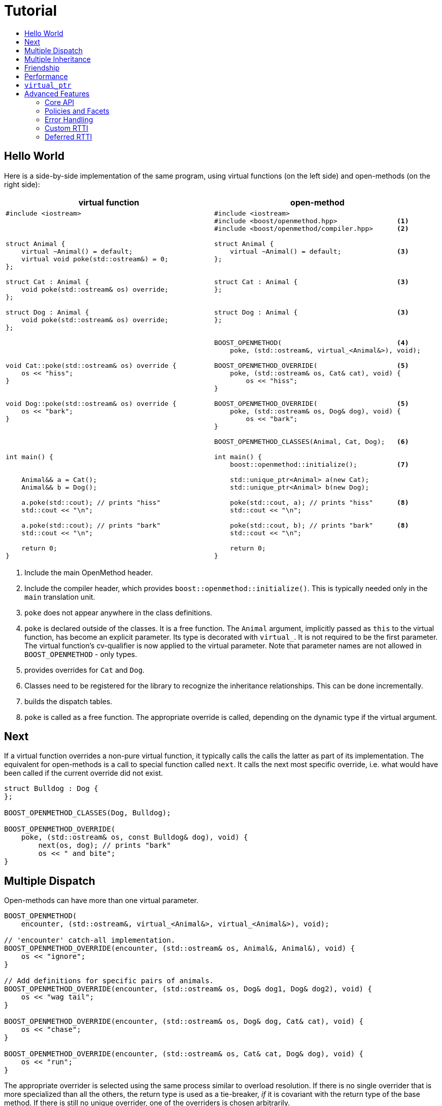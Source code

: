 # Tutorial
:toc:
:toc-title:
:idprefix:

## Hello World

Here is a side-by-side implementation of the same program, using virtual
functions (on the left side) and open-methods (on the right side):

[cols="a,a", options="header"]
|===
| virtual function
| open-method

|
[source,c++]
----
#include <iostream>



struct Animal {
    virtual ~Animal() = default;
    virtual void poke(std::ostream&) = 0;
};

struct Cat : Animal {
    void poke(std::ostream& os) override;
};

struct Dog : Animal {
    void poke(std::ostream& os) override;
};




void Cat::poke(std::ostream& os) override {
    os << "hiss";
}


void Dog::poke(std::ostream& os) override {
    os << "bark";
}




int main() {


    Animal&& a = Cat();
    Animal&& b = Dog();

    a.poke(std::cout); // prints "hiss"
    std::cout << "\n";

    a.poke(std::cout); // prints "bark"
    std::cout << "\n";

    return 0;
}
----

|

[source,c++]
----
#include <iostream>
#include <boost/openmethod.hpp>               <1>
#include <boost/openmethod/compiler.hpp>      <2>

struct Animal {
    virtual ~Animal() = default;              <3>
};


struct Cat : Animal {                         <3>
};


struct Dog : Animal {                         <3>
};


BOOST_OPENMETHOD(                             <4>
    poke, (std::ostream&, virtual_<Animal&>), void);

BOOST_OPENMETHOD_OVERRIDE(                    <5>
    poke, (std::ostream& os, Cat& cat), void) {
        os << "hiss";
}

BOOST_OPENMETHOD_OVERRIDE(                    <5>
    poke, (std::ostream& os, Dog& dog), void) {
        os << "bark";
}

BOOST_OPENMETHOD_CLASSES(Animal, Cat, Dog);   <6>

int main() {
    boost::openmethod::initialize();          <7>

    std::unique_ptr<Animal> a(new Cat);
    std::unique_ptr<Animal> b(new Dog);

    poke(std::cout, a); // prints "hiss"      <8>
    std::cout << "\n";

    poke(std::cout, b); // prints "bark"      <8>
    std::cout << "\n";

    return 0;
}
----
|===

<1> Include the main OpenMethod header.

<2> Include the compiler header, which provides
`boost::openmethod::initialize()`. This is typically needed only in the `main`
translation unit.

<3> `poke` does not appear anywhere in the class definitions.

<4> `poke` is declared outside of the classes. It is a free function. The
`Animal` argument, implicitly passed as `this` to the virtual function, has
become an explicit parameter. Its type is decorated with `virtual_`. It is not
required to be the first parameter. The virtual function's cv-qualifier is now
applied to the virtual parameter. Note that parameter names are not allowed in
`BOOST_OPENMETHOD` - only types.

<5> provides overrides for `Cat` and `Dog`.

<6> Classes need to be registered for the library to recognize the inheritance
relationships.  This can be done incrementally.

<7> builds the dispatch tables.

<8> `poke` is called as a free function. The appropriate override is called,
depending on the dynamic type if the virtual argument.

## Next

If a virtual function overrides a non-pure virtual function, it typically calls
the calls the latter as part of its implementation. The equivalent for
open-methods is a call to special function called `next`. It calls the next most
specific override, i.e. what would have been called if the current override did
not exist.

[source,c++]
----
struct Bulldog : Dog {
};

BOOST_OPENMETHOD_CLASSES(Dog, Bulldog);

BOOST_OPENMETHOD_OVERRIDE(
    poke, (std::ostream& os, const Bulldog& dog), void) {
        next(os, dog); // prints "bark"
        os << " and bite";
}
----

## Multiple Dispatch

Open-methods can have more than one virtual parameter.

[source,c++]
----
BOOST_OPENMETHOD(
    encounter, (std::ostream&, virtual_<Animal&>, virtual_<Animal&>), void);

// 'encounter' catch-all implementation.
BOOST_OPENMETHOD_OVERRIDE(encounter, (std::ostream& os, Animal&, Animal&), void) {
    os << "ignore";
}

// Add definitions for specific pairs of animals.
BOOST_OPENMETHOD_OVERRIDE(encounter, (std::ostream& os, Dog& dog1, Dog& dog2), void) {
    os << "wag tail";
}

BOOST_OPENMETHOD_OVERRIDE(encounter, (std::ostream& os, Dog& dog, Cat& cat), void) {
    os << "chase";
}

BOOST_OPENMETHOD_OVERRIDE(encounter, (std::ostream& os, Cat& cat, Dog& dog), void) {
    os << "run";
}
----

The appropriate overrider is selected using the same process similar to overload
resolution. If there is no single overrider that is more specialized than all
the others, the return type is used as a tie-breaker, _if_ it is covariant with
the return type of the base method. If there is still no unique overrider, one
of the overriders is chosen arbitrarily.

## Multiple Inheritance

Multiple inheritance is supported, with the exception of repeated inheritance.

Virtual inheritance is supported, but it incurs calls to `dynamic_cast` to cast
the method's arguments to the types required by the overrider.

## Friendship

## Performance

Open methods are almost as fast as ordinary virtual member functions when
compiled with optimization. For both clang and gcc, dispatching a call to a
method with one virtual argument takes 15-30% more time than calling the
equivalent virtual member function (unless the call goes through a virtual base,
which requires a dynamic cast). If the body of the method does any amount of
work, the difference is unnoticeable.

Here is the assembly code generated by clang for the `poke` method compiled for
the x64 architecture (variable names have been shortened for readability):

[source,asm]
----
	mov	    rax, qword ptr [rsi]
	mov	    rdx, qword ptr [rip + hash_mult]
	imul	rdx, qword ptr [rax - 8]
	movzx	ecx, byte ptr [rip + hash_shift]
	shr	    rdx, cl
	mov	    rax, qword ptr [rip + vptrs]
	mov	    rax, qword ptr [rax + 8*rdx]
	mov	    rcx, qword ptr [rip + slots_strides]
	mov	    rax, qword ptr [rax + 8*rcx]
	jmp	    rax
----

The library uses a collision-free hash table to find the dispatch table
(v-table) from the object's native type id (). The hash function is very simple
and very fast: `H(obj) = (&typeid(obj) * M) >> S`. The result is the index of
the open-method v-table in a global array of v-tables.

This code performs the following logical steps. When a step contains multiple
instructions, they can be executed in parallel on modern processors. The exact
order in which the steps are executed depends on the processor.

1. Load the two hash function factors (M and S), a pointer to a hash table,
   the v-table pointer from the object, and the offset of the method in the
   v-table.

2. Multiply the address of the `type_info` by M.

3. Shift the result right by S.

4. Load the v-table pointer from the global array of v-tables.

5. Load the function pointer from the v-table.

6. Call (or jump to) the function.

Analyzing the code with tools like uiCA or llvm-mca shows a throughput of 4
cycles per dispatch. Comparatively, calling a native virtual functions takes one
cycle. However, the difference is amortized by the time spent passing the
arguments and returning from the function; plus, of course, executing the body
of the function.

Micro benchmarks suggest that the overhead of dispatching an open-methods with a
single virtual argument is between 30% and 50% slower than calling the
equivalent virtual function, if the body is empty.

## `virtual_ptr`

The seven first instructions in the assembly code above look up the v-table for
the object. The result will always be the same for the same object. Therefore,
that pointer can be re-used for subsequent calls.

`virtual_ptr` is a fat pointer that contains two pointers: one to the object,
and the other to the v-table. Incidentally, this is how Rust and Golang
implement polymorphism.

`virtual_ptr`{empty}s are used in place of `virtual_<&>`. They can be passed
through to overriders, which can re-use them to make further method calls. For
example:

[source,c++]
----
BOOST_OPENMETHOD(vocalize, (std::ostream&, virtual_ptr<Animal>), void);

BOOST_OPENMETHOD_OVERRIDE(
    vocalize, (std::ostream & os, virtual_ptr<Cat> cat), void) {
    os << "hiss";
}

BOOST_OPENMETHOD_OVERRIDE(
    vocalize, (std::ostream & os, virtual_ptr<Dog> dog), void) {
    os << "bark";
}

BOOST_OPENMETHOD(
    encounter, (std::ostream&, virtual_ptr<Animal>, virtual_ptr<Animal>), void);

BOOST_OPENMETHOD_OVERRIDE(
    encounter, (std::ostream & os, virtual_ptr<Dog> dog, virtual_ptr<Cat> cat),
    void) {
    vocalize(os, dog);
    os << " and chase";
}

BOOST_OPENMETHOD_OVERRIDE(
    encounter, (std::ostream & os, virtual_ptr<Cat> cat, virtual_ptr<Dog> dog),
    void) {
    vocalize(os, cat);
    os << " and run";
}
----

Calls to `vocalize` compile to three instructions:

[source,asm]
----
	mov	rax, qword ptr [rip + slots_strides]
	mov	rax, qword ptr [rdx + 8*rax]
	jmp	rax
----

This executes in one cycle, like native virtual function calls.

WARNING: calling `initialize` invalidates all existing `virtual_ptr`{empty}s.

= Advanced Features

## Core API

OpenMethod provides a macro-free interface. This is useful in certain
situations, for example when combining open methods and templates.

Here is a rewrite of the Animals example.

[source,c++]
----
#include <boost/openmethod/core.hpp>

using namespace boost::openmethod;

class poke_openmethod;

using poke = method<
    poke_openmethod(std::ostream&, virtual_<Animal&>), void>;
----

An open-method is implemented as an instance of the `method` template. It takes
a function signature and a return type.

The `poke_openmethod` class acts as the method's identifier: it separates it
from other methods with the same signature. The exact name does not really
matter, and the class needs not be defined, only declared. Inventing a class
name can get tedious, so OpenMethod provides a macro for that:

[source,c++]
----
#include <boost/openmethod/macros/name.hpp>

class BOOST_OPENMETHOD_NAME(pet);

using pet = method<
    BOOST_OPENMETHOD_NAME(pet)(std::ostream&, virtual_<Animal&>), void>;
----

NOTE: BOOST_OPENMETHOD and associated macros use `BOOST_OPENMETHOD_NAME` in
their implementation. This makes it possible to mix the "macro" and "core"
styles.

The method can be called via the nested function object `fn`:

[source,c++]
----
poke::fn(std::cout, animal);
----

Overriders are ordinary functions, added to a method using the nested template
`override`:

[source,c++]
----
auto poke_cat(std::ostream& os, Cat& cat, void) {
    os << "hiss";
}

static poke::override<poke_cat> override_poke_cat;
----

NOTE: `override` can register more than one overrider.

In C++26, we can use `_` instead of inventing an identifier. Otherwise,
OpenMethod provides a small convenience macro:

[source,c++]
----
#include <boost/openmethod/macros/register.hpp>

auto poke_dog(std::ostream& os, Dog& dog, void) {
    os << "bark";
}

BOOST_OPENMETHOD_REGISTER(poke::override<poke_dog>);
----

`next` is available from the method's nested `next` template:

[source,c++]
----

auto poke_bulldog(std::ostream& os, Bulldog& dog, void) -> void {
    poke::next<poke_bulldog>(os, dog);
    os << " and bite";
}

BOOST_OPENMETHOD_REGISTER(poke::override<poke_bulldog>);
----

NOTE: Since the function uses itself as a template argument in its body, its
return type cannot be deduced. It must be specified explicitly, either by using
the old style or a trailing return type.


Why not call `poke_dog` directly? That may be the right thing to do; however,
keep in mind that, in a real program, a translation unit is not necessarily
aware of the overriders added elsewhere - especially in presence of dynamic
loading.

[source,c++]
----
BOOST_OPENMETHOD_CLASSES(Animal, Cat, Dog, Bulldog);
----

[source,c++]
----


int main() {
    boost::openmethod::initialize();

    Animal&& a = Cat();
    Animal&& b = Dog();

    poke(std::cout, a); // prints "hiss"
    poke(std::cout, b); // prints "bark"

    return 0;
}
----

## Policies and Facets

Methods and classes are scoped in a policy. A method can only reference classes
registered in the same policy. If a class is used as a virtual parameter in
methods using different policies, it must be registered with each of them.

Class templates `use_classes`, `method`, `virtual_ptr`, and macros
`BOOST_OPENMETHOD` and `BOOST_OPENMETHOD_CLASSES`, accept an additional
argument, a policy class, which defaults to `policies::debug` in debug builds,
and `policies::release` in release builds.

A policy has a collection of _facets_. Facets control how type information is
obtained, how vptrs are fetched, how errors are handled and printed, etc. Some
are used in `initialize` and method dispatch; some are used by other facets in
the same policy as part of their implementation. See the reference for a list of
facets and stock implementations.

`policies::release` contains the following facets:

[cols="1,1,1"]
|===
|facet |implementation |role

| rtti
| std_rtti
| provide type information for classes and objects

| vptr
| vptr_vector
| store vptrs in a global vector

| type_hash
| fast_perfect_hash
| hash type id to an index in a vector

| error_handler
| vectored_error_handler
| call a `std::function` when an error occurs

|===

`policies::debug` contains the same facets as `release`, plus a few more:

[cols="1,1,1"]
|===
|facet |implementation |role

| runtime_checks
|
| enable runtime checks

| error_output
| basic_error_output
| print error descriptions to `stderr`

| trace_output
| basic_trace_output
| make `initialize` print information about dispatch table construction to  `stderr`

|===

Policies, and some facets, have static variables. When it is the case, they are
implemented as CRTP classes.

Policies can be created from scratch, using the `basic_policy` template, or by
adding or removing facets from existing policies. For example, `policies::debug`
is a tweak of `policies::release`:

[source,c++]
----
struct debug : release::rebind<debug>::add<
                   runtime_checks, basic_error_output<debug>,
                   basic_trace_output<debug>> {};
----

`rebind` creates a new policy from an existing one, substituting the new policy
to the original one in all the CRTP classes. `add` adds three facets, two of
which have state.

`boost::openmethod::policies::default_` is an alias to the `release` or the
`debug` policy, depending on the value of preprocessor symbols `NDEBUG`. The
default policy can be overriden by defining the macroprocessor symbol
`BOOST_OPENMETHOD_DEFAULT_POLICY` _before_ including
`<boost/openmethod/core.hpp>`. The value of the symbol is used as a default
template parameter for `use_classes`, `method`, `virtual_ptr`, and others. Once
the `core` header has been included, changing `BOOST_OPENMETHOD_DEFAULT_POLICY`
has no effect. See below for examples.

## Error Handling

When an error is encountered, the program is terminated by a call to `abort`. If
the policy contains an `error_handler` facet, its `error` template member
function is called with an object identifying the error. The `release` and
`debug` policies implement the error facet with `vectored_error_handler`, which
wraps the error object in a variant, and calls a `std::function` which can be
set by the user. The function can throw an exception to prevent program
termination. The default value for the function prints a description of the
error to `stderr` in the `debug` policy, and does nothing in the `release.`

Error handling can be customized by setting the function:

[source,c++]
----
BOOST_OPENMETHOD_CLASSES(Animal, Cat, Dog);

BOOST_OPENMETHOD(trick, (std::ostream&, virtual_<Animal&>), void);

BOOST_OPENMETHOD_OVERRIDE(trick, (std::ostream & os, Dog& dog), void) {
    os << "spin\n";
}

int main() {
    namespace bom = boost::openmethod;
    bom::initialize();

    bom::policies::default_::set_error_handler([](const auto& error) {
        std::visit([](auto&& arg) { throw arg; }, error);
    });

    Cat felix;
    Dog hector, snoopy;
    std::vector<Animal*> animals = {&hector, &felix, &snoopy};

    for (auto animal : animals) {
        try {
            trick(std::cout, *animal);
        } catch (bom::not_implemented_error) {
            std::cerr << boost::core::demangle(typeid(*animal).name())
                      << "s don't perform tricks\n";
        }
    }

    return 0;
}
----

[source,console]
----
spin
Cats don't perform tricks
spin
----

The same result can be achieved by creating a policy that uses the `throw_error`
facet implementaion.

[source,c++]
----
namespace bom = boost::openmethod;

struct throwing_policy
    : bom::policies::default_::rebind<throwing_policy>::replace<
          bom::policies::error_handler, bom::policies::throw_error> {};

BOOST_OPENMETHOD_CLASSES(Animal, Cat, Dog, throwing_policy);

BOOST_OPENMETHOD(
    trick, (std::ostream&, virtual_<Animal&>), void, throwing_policy);

BOOST_OPENMETHOD_OVERRIDE(trick, (std::ostream & os, Dog& dog), void) {
    os << "spin\n";
}

int main() {
    bom::initialize<throwing_policy>();

    Cat felix;
    Dog hector, snoopy;
    std::vector<Animal*> animals = {&hector, &felix, &snoopy};

    for (auto animal : animals) {
        try {
            trick(std::cout, *animal);
        } catch (bom::not_implemented_error) {
            std::cerr << boost::core::demangle(typeid(*animal).name())
                      << "s don't perform tricks\n";
        }
    }

    return 0;
}
----

## Custom RTTI

Stock policies use the `std_rtti` implementation of `rtti`. Here is its full
source:

[source,c++]
----
struct std_rtti : rtti {
    template<typename T>
    static type_id static_type() {
        return reinterpret_cast<type_id>(&typeid(T));
    }

    template<typename T>
    static type_id dynamic_type(const T& obj) {
        return reinterpret_cast<type_id>(&typeid(obj));
    }

    template<class Stream>
    static void type_name(type_id type, Stream& stream) {
        stream << reinterpret_cast<const std::type_info*>(type)->name();
    }

    static std::type_index type_index(type_id type) {
        return std::type_index(*reinterpret_cast<const std::type_info*>(type));
    }

    template<typename D, typename B>
    static D dynamic_cast_ref(B&& obj) {
        return dynamic_cast<D>(obj);
    }
};
----

* `static_type` is used by class registration, by `virtual_ptr`'s "final"
    constructs, and to format error and trace messages. `T` is not restricted to
    the classes that appear as virtual parameters. This function is required.

* `dynamic_type` is used to locate the v-table for an object. This function is
    required, unless only the `virtual_ptr` "final" constructs are used.

* `type_name` writes a representation of `type` to `stream`. It is used to format
    error and trace messages. `Stream` is a lighweight version of `std::ostream`
    with reduced functionality. It only supports insertion of `const char*`,
    `std::string_view`, pointers and `std::size_t`. This function is optional;
    if not provided, "type_id(_type_)" is written.

* `type_index` returns an object that _uniquely_ identifies a class. Some forms
    of RTTI (most notably, C++'S `typeid` operator) do not guarantee that the
    type information object for a class is unique within the same program. This
    function is optional; if not provided, `type` is assumed to be unique, and
    used as is.

* `dynamic_cast_ref`casts `obj` to class `D`. `B&&` is either a lvalue reference
    (possibly cv-qualified) or a rvalue reference. `D` has the same reference
    category (and cv-qualifier if applicable) as `B`. This function is required
    only if virtual inheritance is used in the class hierarchies involved with
    open-methods.

Consider a custom RTTI implementation:

[source,c++]
----
struct Animal {
    Animal(unsigned type) : type(type) {
    }

    virtual ~Animal() = default;

    unsigned type;
    static constexpr unsigned static_type = 1;
};

struct Cat : Animal {
    Cat() : Animal(static_type) {
    }

    static constexpr unsigned static_type = 2;
};

// ditto for Dog
----

This scheme has an interesting property: its type ids are monotonically
allocated in a small, dense range. Thus, we don't need to hash them. We can use
them as indexes in the table of vptrs.

This time we are going to replace the default policy globally. First we need to
define the custom RTTI facet. We must _not_ include
`<boost/openmethod/core.hpp>` or any header that includes it yet.

Here is the facet implementation:

[source,c++]
----
#include <boost/openmethod/policies/core.hpp>
#include <boost/openmethod/policies/vptr_vector.hpp>

namespace bom = boost::openmethod;

struct custom_rtti : bom::policies::rtti {
    template<typename T>
    static bom::type_id static_type() {
        if constexpr (std::is_base_of_v<Animal, T>) {
            return T::static_type;
        } else {
            return 0;
        }
    }

    template<typename T>
    static bom::type_id dynamic_type(const T& obj) {
        if constexpr (std::is_base_of_v<Animal, T>) {
            return obj.type;
        } else {
            return 0;
        }
    }
};
----

This facet is quite minimal. It would not produce good error or trace messages,
so we will not keep the related facets. It does not support virtual inheritance.

This time we will create a policy from scratch. For that we use the
`basic_policy` CRTP template:

[source,c++]
----

struct custom_policy
    : bom::policies::basic_policy<
          custom_policy, custom_rtti,
          bom::policies::vptr_vector<custom_policy>> {};

#define BOOST_OPENMETHOD_DEFAULT_POLICY custom_policy
----

Now we can include the other headers:

[source,c++]
----
#include <boost/openmethod.hpp>
#include <boost/openmethod/compiler.hpp>

BOOST_OPENMETHOD(poke, (std::ostream&, virtual_<Animal&>), void);

BOOST_OPENMETHOD_OVERRIDE(poke, (std::ostream & os, Cat& cat), void) {
    os << "hiss";
}

BOOST_OPENMETHOD_OVERRIDE(poke, (std::ostream & os, Dog& dog), void) {
    os << "bark";
}

BOOST_OPENMETHOD_CLASSES(Animal, Cat, Dog);

int main() {
    boost::openmethod::initialize();

    std::unique_ptr<Animal> a(new Cat);
    std::unique_ptr<Animal> b(new Dog);

    poke(std::cout, *a); // prints "hiss"
    std::cout << "\n";

    poke(std::cout, *b); // prints "bark"
    std::cout << "\n";

    return 0;
}
----

This programs compiles even if standard RTTI is disabled.

## Deferred RTTI

The RTTI system assigns the types id statically. It is more common to allocate
them using a global counter, manipulated by static constructors. This is a
problem, because `static_type` is used by class registration. It may read the
custom type ids _before_ they are have been initialized.

The solution is to add the `deferred_static_rtti` to the policy; it defers
reading the type information until `initialize` is called.

This time let's support virtual inheritance as well. First the domain classes:

[source,c++]
----
struct custom_type_info {
    static unsigned last;
    unsigned id = ++last;
};

unsigned custom_type_info::last;

struct Animal {
    Animal() {
        type = type_info.id;
    }

    virtual ~Animal() = default;

    virtual void* cast_impl(unsigned target) {
        if (type_info.id == target) {
            return this;
        } else {
            return nullptr;
        }
    }

    template<class Class>
    Class* cast() {
        return reinterpret_cast<Class*>(cast_impl(Class::type_info.id));
    }

    static custom_type_info type_info;
    unsigned type;
};

custom_type_info Animal::type_info;

struct Cat : virtual Animal {
    Cat() {
        type = type_info.id;
    }

    virtual void* cast_impl(unsigned target) {
        if (type_info.id == target) {
            return this;
        } else {
            return Animal::cast_impl(target);
        }
    }

    static custom_type_info type_info;
};

custom_type_info Cat::type_info;

// ditto for Dog
----


The rtti facet is the same, with one more function:

[source,c++]
----
struct custom_rtti : bom::policies::rtti {
    // as before

    template<typename Derived, typename Base>
    static Derived dynamic_cast_ref(Base&& obj) {
        using base_type = std::remove_reference_t<Base>;
        if constexpr (std::is_base_of_v<Animal, base_type>) {
            return *obj.template cast<std::remove_reference_t<Derived>>();
        } else {
            abort(); // not supported
        }
    }
};
----

Finally, the policy contains an additional facet:

[source,c++]
----
struct custom_policy
    : bom::policies::basic_policy<
          custom_policy, custom_rtti,
          bom::policies::deferred_static_rtti, // <-- additional facet
          bom::policies::vptr_vector<custom_policy>> {};
----
